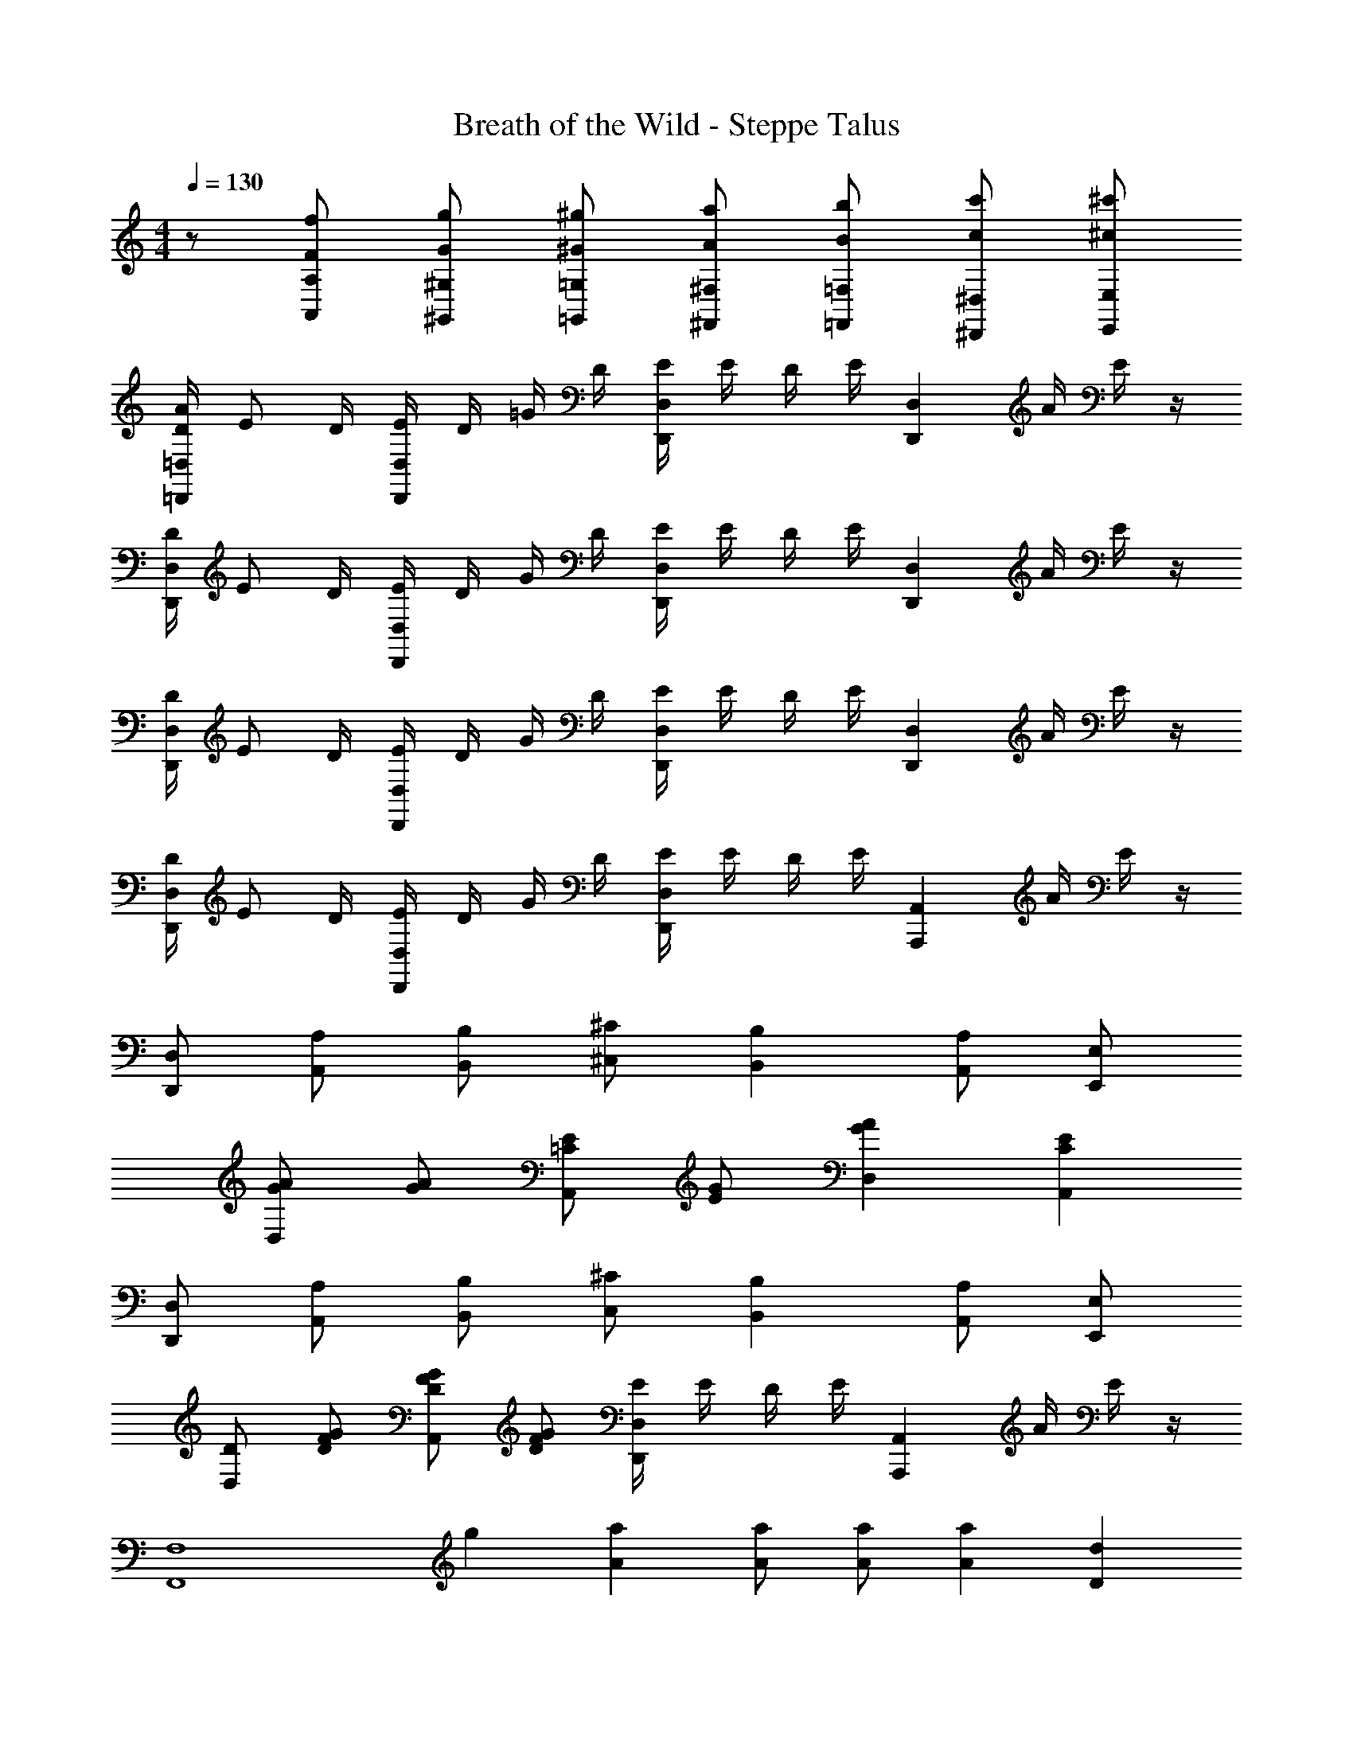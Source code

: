 X: 1
T: Breath of the Wild - Steppe Talus
L: 1/4
M: 4/4
Q: 1/4=130
Z: ABC Generated by Starbound Composer v0.8.7
K: C
z/ [F/f/A,,/A,/] [G/g/^G,,/^G,/] [^G/^g/=G,,/=G,/] [A/a/^F,,/^F,/] [B/b/=F,,/=F,/] [c/c'/^D,,/^D,/] [^c/^c'/E,,/E,/] 
[D/4A/4=D,,=D,] E/ D/4 [E/4D,,D,] D/4 =G/4 D/4 [E/4D,,D,] E/4 D/4 E/4 [z/4D,,D,] A/4 E/4 z/4 
[D/4D,,D,] E/ D/4 [E/4D,,D,] D/4 G/4 D/4 [E/4D,,D,] E/4 D/4 E/4 [z/4D,,D,] A/4 E/4 z/4 
[D/4D,,D,] E/ D/4 [E/4D,,D,] D/4 G/4 D/4 [E/4D,,D,] E/4 D/4 E/4 [z/4D,,D,] A/4 E/4 z/4 
[D/4D,,D,] E/ D/4 [E/4D,,D,] D/4 G/4 D/4 [E/4D,,D,] E/4 D/4 E/4 [z/4A,,,A,,] A/4 E/4 z/4 
[D,,/D,/] [A,,/A,/] [B,,/B,/] [^C,/^C/] [B,,B,] [A,,/A,/] [E,,/E,/] 
[G/A/D,] [G/A/] [=C/E/A,,] [E/G/] [GAD,] [CEA,,] 
[D,,/D,/] [A,,/A,/] [B,,/B,/] [C,/^C/] [B,,B,] [A,,/A,/] [E,,/E,/] 
[D/D,] [D/F/G/] [D/F/G/A,,] [D/F/G/] [E/4D,,D,] E/4 D/4 E/4 [z/4A,,,A,,] A/4 E/4 z/4 
[z/F,4F,,4] g/7 [A5/14a5/14] [A/a/] [A/a/] [Aa] [Dd] 
[g/7D,4G,,4] [A6/7a6/7] [Dd] [=C3/4=c3/4] [C/4c/4] [Dd] 
[D/4=C,4F,4D,,4] E/ D/4 E/4 D/4 G/4 D/4 E/4 E/4 D/4 E/4 z/4 A/4 E/4 z/4 
[D/4D,,D,] E/ D/4 [E/4A,,,A,,] D/4 G/4 D/4 [E/4D,,D,] E/4 D/4 E/4 [z/4A,,,A,,] A/4 E/4 z/4 
[D,,/D,/] [A,,/A,/] [B,,/B,/] [^C,/^C/] [B,,B,] [A,,/A,/] [E,,/E,/] 
[D/D,] [G/A/] [G/A/A,,] [G/A/] [G/A/D,] [F/G/] [F/G/A,,] [c/e/] 
[D,,/D,/] [A,,/A,/] [B,,/B,/] [C,/C/] [B,,B,] [A,,/A,/] [E,,/E,/] 
[ABD,] [F/G/A,,] [F/G/] [E/4D,,D,] E/4 D/4 E/4 [z/4A,,,A,,] A/4 E/4 z/4 
[z/F,4F,,4] g/7 [A5/14a5/14] [A/a/] [A/a/] [Aa] [Dd] 
[g/7D,4G,,4] [A6/7a6/7] [Dd] [=C3/4c3/4] [C/4c/4] [Dd] 
[z/D,,8A,,8D,8] E/ A/ d/ a/ e/ c/ =g/ 
f/ c/ ^G/ d/ =G/ A/ d/ g/ 
[^F^cfF,,D,] [=c/e/E,,/=C,/] [A/^c/^C,,/A,,/] [=ceE,,C,] [F^cfF,,D,] 
[=c/e/E,,/C,/] [A/^c/C,,/A,,/] [=ceE,,C,] [F/^c/f/F,,/D,/] [e/E,,/] [F/c/f/F,,/D,/] [e/E,,/] 
D,,/4 D,/4 [D,,/4E/] D,/4 [D,,/4A/] D,/4 [D,,/4d/] D,/4 [D,,/4a/] D,/4 [D,,/4e/] D,/4 [D,,/4=c/] D,/4 [D,,/4g/] D,/4 
[D,,/4f/] D,/4 [D,,/4c/] D,/4 [D,,/4^G/] D,/4 [D,,/4d/] D,/4 [D,,/4=G/] D,/4 [D,,/4A/] D,/4 [D,,/4d/] D,/4 [D,,/4g/] D,/4 
D,,/4 [G/4G,,/4] [A/4A,,/4] [d/4D,/4] [a/4A,/4] [e/4E,/4] [c/4C,/4] [g/4G,/4] [f/4F,/4] [c/4C,/4] [^G/4^G,,/4] [D/4D,,/4] [=G/4=G,,/4] [A/4A,,/4] [d/4D,/4] [g/4G,/4] 
[f/4C,/4] [g/D,/] [f/4C,/4] [g3/4D,3/4] [f/4C,/4] [g/4D,/4] [g/4D,/4] [f/4C,/4] [g/4D,/4] z/4 [f/4C,/4] [g/4D,/4] z/4 
[D/4A/4D,,D,] E/ D/4 [E/4D,,D,] D/4 G/4 D/4 [E/4D,,D,] E/4 D/4 E/4 [z/4D,,D,] A/4 E/4 z/4 
[D/4D,,D,] E/ D/4 [E/4D,,D,] D/4 G/4 D/4 [E/4D,,D,] E/4 D/4 E/4 [z/4D,,D,] A/4 E/4 z/4 
[D/4D,,D,] E/ D/4 [E/4D,,D,] D/4 G/4 D/4 [E/4D,,D,] E/4 D/4 E/4 [z/4D,,D,] A/4 E/4 z/4 
[D/4D,,D,] E/ D/4 [E/4D,,D,] D/4 G/4 D/4 [E/4D,,D,] E/4 D/4 E/4 [z/4A,,,A,,] A/4 E/4 z/4 
[D,,/D,/] [A,,/A,/] [B,,/B,/] [^C,/^C/] [B,,B,] [A,,/A,/] [E,,/E,/] 
[G/A/D,] [G/A/] [=C/E/A,,] [E/G/] [GAD,] [CEA,,] 
[D,,/D,/] [A,,/A,/] [B,,/B,/] [C,/^C/] [B,,B,] [A,,/A,/] [E,,/E,/] 
[D/D,] [D/=F/G/] [D/F/G/A,,] [D/F/G/] [E/4D,,D,] E/4 D/4 E/4 [z/4A,,,A,,] A/4 E/4 z/4 
[z/F,4F,,4] ^g/7 [A5/14a5/14] [A/a/] [A/a/] [Aa] [Dd] 
[g/7D,4G,,4] [A6/7a6/7] [Dd] [=C3/4c3/4] [C/4c/4] [Dd] 
[D/4=C,4F,4D,,4] E/ D/4 E/4 D/4 G/4 D/4 E/4 E/4 D/4 E/4 z/4 A/4 E/4 z/4 
[D/4D,,D,] E/ D/4 [E/4A,,,A,,] D/4 G/4 D/4 [E/4D,,D,] E/4 D/4 E/4 [z/4A,,,A,,] A/4 E/4 z/4 
[D,,/D,/] [A,,/A,/] [B,,/B,/] [^C,/^C/] [B,,B,] [A,,/A,/] [E,,/E,/] 
[D/D,] [G/A/] [G/A/A,,] [G/A/] [G/A/D,] [F/G/] [F/G/A,,] [c/e/] 
[D,,/D,/] [A,,/A,/] [B,,/B,/] [C,/C/] [B,,B,] [A,,/A,/] [E,,/E,/] 
[ABD,] [F/G/A,,] [F/G/] [E/4D,,D,] E/4 D/4 E/4 [z/4A,,,A,,] A/4 E/4 z/4 
[z/F,4F,,4] g/7 [A5/14a5/14] [A/a/] [A/a/] [Aa] [Dd] 
[g/7D,4G,,4] [A6/7a6/7] [Dd] [=C3/4c3/4] [C/4c/4] [Dd] 
[z/D,,8A,,8D,8] E/ A/ d/ a/ e/ c/ =g/ 
f/ c/ ^G/ d/ =G/ A/ d/ g/ 
[^F^cfF,,D,] [=c/e/E,,/=C,/] [A/^c/C,,/A,,/] [=ceE,,C,] [F^cfF,,D,] 
[=c/e/E,,/C,/] [A/^c/C,,/A,,/] [=ceE,,C,] [F/^c/f/F,,/D,/] [e/E,,/] [F/c/f/F,,/D,/] [e/E,,/] 
D,,/4 D,/4 [D,,/4E/] D,/4 [D,,/4A/] D,/4 [D,,/4d/] D,/4 [D,,/4a/] D,/4 [D,,/4e/] D,/4 [D,,/4=c/] D,/4 [D,,/4g/] D,/4 
[D,,/4f/] D,/4 [D,,/4c/] D,/4 [D,,/4^G/] D,/4 [D,,/4d/] D,/4 [D,,/4=G/] D,/4 [D,,/4A/] D,/4 [D,,/4d/] D,/4 [D,,/4g/] D,/4 
D,,/4 [G/4G,,/4] [A/4A,,/4] [d/4D,/4] [a/4A,/4] [e/4E,/4] [c/4C,/4] [g/4G,/4] [f/4F,/4] [c/4C,/4] [^G/4^G,,/4] [D/4D,,/4] [=G/4=G,,/4] [A/4A,,/4] [d/4D,/4] [g/4G,/4] 
[f/4C,/4] [g/D,/] [f/4C,/4] [g3/4D,3/4] [f/4C,/4] [g/4D,/4] [g/4D,/4] [f/4C,/4] [g/4D,/4] z/4 [f/4C,/4] [g/4D,/4] 
